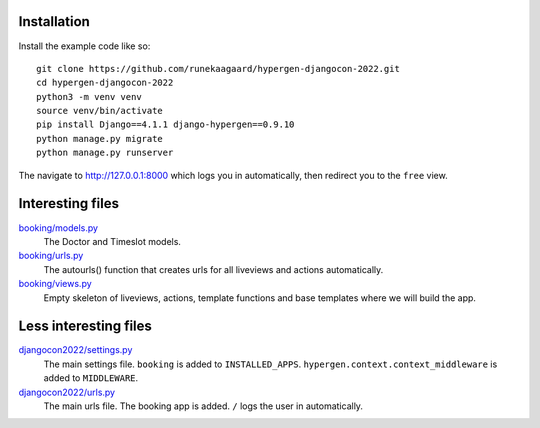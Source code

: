 Installation
============

Install the example code like so::

  git clone https://github.com/runekaagaard/hypergen-djangocon-2022.git
  cd hypergen-djangocon-2022
  python3 -m venv venv
  source venv/bin/activate
  pip install Django==4.1.1 django-hypergen==0.9.10
  python manage.py migrate
  python manage.py runserver

The navigate to `http://127.0.0.1:8000 <http://127.0.0.1:8000>`_ which logs you in automatically, then redirect you to the ``free`` view.

Interesting files
=================

`booking/models.py <https://github.com/runekaagaard/hypergen-djangocon-2022/blob/main/booking/models.py>`_
  The Doctor and Timeslot models.
`booking/urls.py <https://github.com/runekaagaard/hypergen-djangocon-2022/blob/main/booking/urls.py>`_
  The autourls() function that creates urls for all liveviews and actions automatically.
`booking/views.py <https://github.com/runekaagaard/hypergen-djangocon-2022/blob/main/booking/views.py>`_
  Empty skeleton of liveviews, actions, template functions and base templates where we will build the app.

Less interesting files
======================

`djangocon2022/settings.py <https://github.com/runekaagaard/hypergen-djangocon-2022/blob/main/djangocon2022/settings.py>`_
  The main settings file. ``booking`` is added to ``INSTALLED_APPS``. ``hypergen.context.context_middleware`` is added to ``MIDDLEWARE``.
`djangocon2022/urls.py <https://github.com/runekaagaard/hypergen-djangocon-2022/blob/main/djangocon2022/urls.py>`_
  The main urls file. The booking app is added. ``/`` logs the user in automatically.

